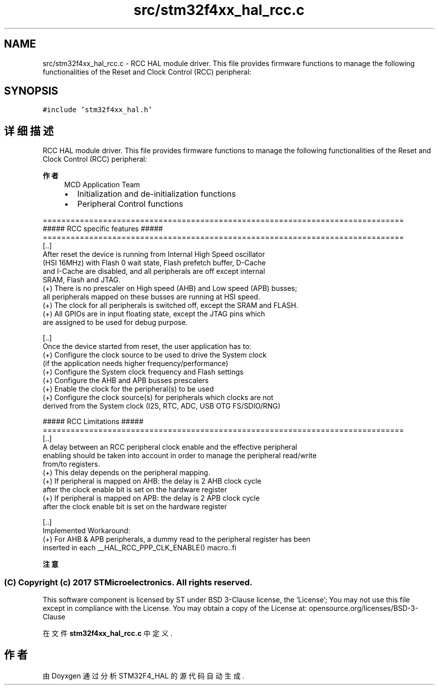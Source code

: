 .TH "src/stm32f4xx_hal_rcc.c" 3 "2020年 八月 7日 星期五" "Version 1.24.0" "STM32F4_HAL" \" -*- nroff -*-
.ad l
.nh
.SH NAME
src/stm32f4xx_hal_rcc.c \- RCC HAL module driver\&. This file provides firmware functions to manage the following functionalities of the Reset and Clock Control (RCC) peripheral:  

.SH SYNOPSIS
.br
.PP
\fC#include 'stm32f4xx_hal\&.h'\fP
.br

.SH "详细描述"
.PP 
RCC HAL module driver\&. This file provides firmware functions to manage the following functionalities of the Reset and Clock Control (RCC) peripheral: 


.PP
\fB作者\fP
.RS 4
MCD Application Team
.IP "\(bu" 2
Initialization and de-initialization functions
.IP "\(bu" 2
Peripheral Control functions
.PP
.RE
.PP
.PP
.nf
==============================================================================
                    ##### RCC specific features #####
==============================================================================
  [..]
    After reset the device is running from Internal High Speed oscillator
    (HSI 16MHz) with Flash 0 wait state, Flash prefetch buffer, D-Cache
    and I-Cache are disabled, and all peripherals are off except internal
    SRAM, Flash and JTAG.
    (+) There is no prescaler on High speed (AHB) and Low speed (APB) busses;
        all peripherals mapped on these busses are running at HSI speed.
    (+) The clock for all peripherals is switched off, except the SRAM and FLASH.
    (+) All GPIOs are in input floating state, except the JTAG pins which
        are assigned to be used for debug purpose.

  [..]
    Once the device started from reset, the user application has to:
    (+) Configure the clock source to be used to drive the System clock
        (if the application needs higher frequency/performance)
    (+) Configure the System clock frequency and Flash settings
    (+) Configure the AHB and APB busses prescalers
    (+) Enable the clock for the peripheral(s) to be used
    (+) Configure the clock source(s) for peripherals which clocks are not
        derived from the System clock (I2S, RTC, ADC, USB OTG FS/SDIO/RNG)

                    ##### RCC Limitations #####
==============================================================================
  [..]
    A delay between an RCC peripheral clock enable and the effective peripheral
    enabling should be taken into account in order to manage the peripheral read/write
    from/to registers.
    (+) This delay depends on the peripheral mapping.
    (+) If peripheral is mapped on AHB: the delay is 2 AHB clock cycle
        after the clock enable bit is set on the hardware register
    (+) If peripheral is mapped on APB: the delay is 2 APB clock cycle
        after the clock enable bit is set on the hardware register

  [..]
    Implemented Workaround:
    (+) For AHB & APB peripherals, a dummy read to the peripheral register has been
        inserted in each __HAL_RCC_PPP_CLK_ENABLE() macro..fi
.PP
.PP
\fB注意\fP
.RS 4
.RE
.PP
.SS "(C) Copyright (c) 2017 STMicroelectronics\&. All rights reserved\&."
.PP
This software component is licensed by ST under BSD 3-Clause license, the 'License'; You may not use this file except in compliance with the License\&. You may obtain a copy of the License at: opensource\&.org/licenses/BSD-3-Clause 
.PP
在文件 \fBstm32f4xx_hal_rcc\&.c\fP 中定义\&.
.SH "作者"
.PP 
由 Doyxgen 通过分析 STM32F4_HAL 的 源代码自动生成\&.
